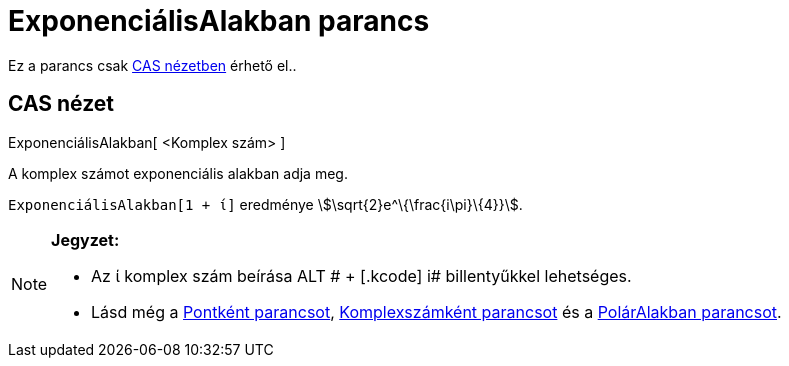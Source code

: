 = ExponenciálisAlakban parancs
:page-en: commands/ToExponential
ifdef::env-github[:imagesdir: /hu/modules/ROOT/assets/images]

Ez a parancs csak xref:/CAS_nézet.adoc[CAS nézetben] érhető el..

== CAS nézet

ExponenciálisAlakban[ <Komplex szám> ]

A komplex számot exponenciális alakban adja meg.

[EXAMPLE]
====

`++ExponenciálisAlakban[1 + ί]++` eredménye stem:[\sqrt{2}e^\{\frac{i\pi}\{4}}].

====

[NOTE]
====

*Jegyzet:*

* Az ί komplex szám beírása [.kcode]#ALT # + [.kcode]# i# billentyűkkel lehetséges.
* Lásd még a xref:/commands/Pontként.adoc[Pontként parancsot], xref:/commands/Komplexszámként.adoc[Komplexszámként
parancsot] és a xref:/commands/PolárAlakban.adoc[PolárAlakban parancsot].

====
